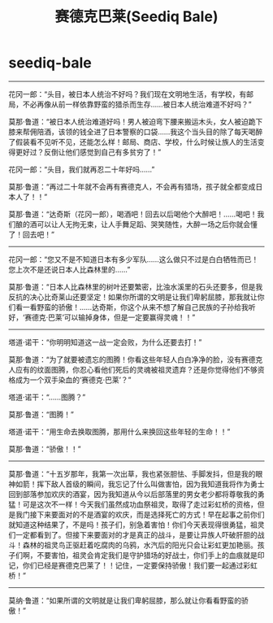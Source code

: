* seediq-bale
#+TITLE: 赛德克巴莱(Seediq Bale)
--------------------

花冈一郎：“头目，被日本人统治不好吗？我们现在文明地生活，有学校，有邮局，不必再像从前一样依靠野蛮的猎杀而生存……被日本人统治难道不好吗？”

莫那·鲁道：“被日本人统治难道好吗！男人被迫弯下腰来搬运木头，女人被迫跪下膝来帮佣陪酒，该领的钱全进了日本警察的口袋……我这个当头目的除了每天喝醉了假装看不见听不见，还能怎么样！邮局、商店、学校，什么时候让族人的生活变得更好过？反倒让他们感觉到自己有多贫穷了！”

花冈一郎：“头目，我们就再忍二十年好吗……”

莫那·鲁道：“再过二十年就不会再有赛德克人，不会再有猎场，孩子就全都变成日本人了！！”

莫那·鲁道：“达奇斯（花冈一郎），喝酒吧！回去以后喝他个大醉吧！……喝吧！我们酿的酒可以让人无拘无束，让人手舞足蹈、哭笑随性，大醉一场之后你就会懂了！回去吧！”

--------------------

花冈一郎：“您又不是不知道日本有多少军队……这么做只不过是白白牺牲而已！您上次不是还说日本人比森林里的……”

莫那·鲁道：“日本人比森林里的树叶还要繁密，比浊水溪里的石头还要多，但是我反抗的决心比奇莱山还要坚定！如果你所谓的文明是让我们卑躬屈膝，那我就让你们看一看野蛮的骄傲！……达奇斯，你这个从来不想了解自己民族的子孙给我听好，‘赛德克·巴莱’可以输掉身体，但是一定要赢得灵魂！！”

--------------------

塔道·诺干：“你明明知道这一战一定会败，为什么还要去打！”

莫那·鲁道：“为了就要被遗忘的图腾！你看这些年轻人白白净净的脸，没有赛德克人应有的纹面图腾，你忍心看他们死后的灵魂被祖灵遗弃？还是你觉得他们不够资格成为一个双手染血的‘赛德克·巴莱’？”

塔道·诺干：“……图腾？”

莫那·鲁道：“图腾！”

塔道·诺干：“用生命去换取图腾，那用什么来换回这些年轻的生命！！”

莫那·鲁道：“骄傲！！”

--------------------

莫那·鲁道：“十五岁那年，我第一次出草，我也紧张胆怯、手脚发抖，但是我的眼神如箭！挥下敌人首级的瞬间，我忘记了什么叫做害怕，因为我知道我将作为勇士回到部落参加欢庆的酒宴，因为我知道从今以后部落里的男女老少都将尊敬我的勇猛！可是这次不一样！今天我们虽然成功血祭祖灵，取得了走过彩虹桥的资格，但是我门接下来要面对的不是酒宴的欢庆，而是选择死亡的方式！早在起事之前你们就知道这种结果了，不是吗！孩子们，别急着害怕！你们今天表现得很勇猛，祖灵们一定都看到了。但接下来要面对的才是真正的战斗，是要让异族人吓破肝胆的战斗！森林的祖灵鸟正驱赶着吃腐肉的乌鸦，水汽后的阳光只会让彩虹更加艳丽。孩子们啊，不要害怕，祖灵会肯定我们是守护猎场的好战士，你们手上的血痕就是印记，你们已经是赛德克巴莱了！！记住，一定要保持骄傲！我们要一起通过彩虹桥！”

--------------------

莫纳·鲁道：“如果所谓的文明就是让我们卑躬屈膝，那么就让你看看野蛮的骄傲！”


